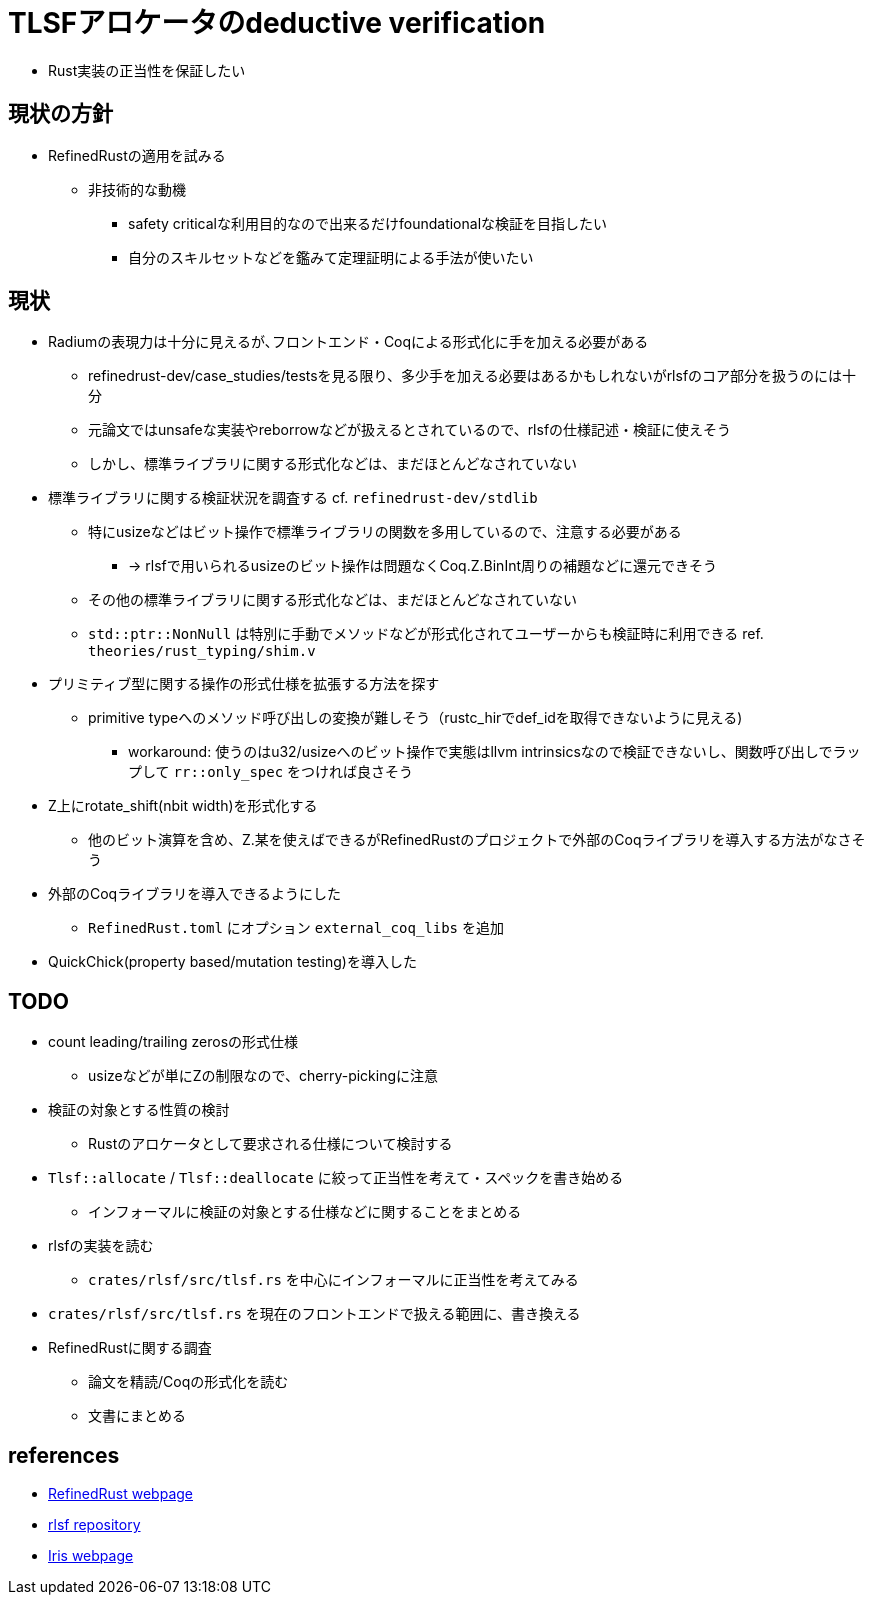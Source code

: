 = TLSFアロケータのdeductive verification

* Rust実装の正当性を保証したい

== 現状の方針

* RefinedRustの適用を試みる
    ** 非技術的な動機
        *** safety criticalな利用目的なので出来るだけfoundationalな検証を目指したい
        *** 自分のスキルセットなどを鑑みて定理証明による手法が使いたい

== 現状

* Radiumの表現力は十分に見えるが､フロントエンド・Coqによる形式化に手を加える必要がある
    ** refinedrust-dev/case_studies/testsを見る限り、多少手を加える必要はあるかもしれないがrlsfのコア部分を扱うのには十分
    ** 元論文ではunsafeな実装やreborrowなどが扱えるとされているので、rlsfの仕様記述・検証に使えそう
    ** しかし、標準ライブラリに関する形式化などは、まだほとんどなされていない
* 標準ライブラリに関する検証状況を調査する cf. `refinedrust-dev/stdlib`
    ** 特にusizeなどはビット操作で標準ライブラリの関数を多用しているので、注意する必要がある
        *** -> rlsfで用いられるusizeのビット操作は問題なくCoq.Z.BinInt周りの補題などに還元できそう
    ** その他の標準ライブラリに関する形式化などは、まだほとんどなされていない
    ** `std::ptr::NonNull` は特別に手動でメソッドなどが形式化されてユーザーからも検証時に利用できる ref. `theories/rust_typing/shim.v`
* プリミティブ型に関する操作の形式仕様を拡張する方法を探す
    ** primitive typeへのメソッド呼び出しの変換が難しそう（rustc_hirでdef_idを取得できないように見える)
        *** workaround: 使うのはu32/usizeへのビット操作で実態はllvm intrinsicsなので検証できないし、関数呼び出しでラップして `rr::only_spec` をつければ良さそう
* Z上にrotate_shift(nbit width)を形式化する
    ** 他のビット演算を含め、Z.某を使えばできるがRefinedRustのプロジェクトで外部のCoqライブラリを導入する方法がなさそう
* 外部のCoqライブラリを導入できるようにした
    ** `RefinedRust.toml` にオプション `external_coq_libs` を追加
* QuickChick(property based/mutation testing)を導入した

== TODO

* count leading/trailing zerosの形式仕様
    ** usizeなどが単にZの制限なので、cherry-pickingに注意
* 検証の対象とする性質の検討
    ** Rustのアロケータとして要求される仕様について検討する
* `Tlsf::allocate` / `Tlsf::deallocate` に絞って正当性を考えて・スペックを書き始める
    ** インフォーマルに検証の対象とする仕様などに関することをまとめる
* rlsfの実装を読む
    ** `crates/rlsf/src/tlsf.rs` を中心にインフォーマルに正当性を考えてみる
* `crates/rlsf/src/tlsf.rs` を現在のフロントエンドで扱える範囲に、書き換える
* RefinedRustに関する調査
    ** 論文を精読/Coqの形式化を読む
    ** 文書にまとめる

== references

* https://plv.mpi-sws.org/refinedrust/[RefinedRust webpage]
* https://github.com/yvt/rlsf/tree/main[rlsf repository]
* https://iris-project.org[Iris webpage]
